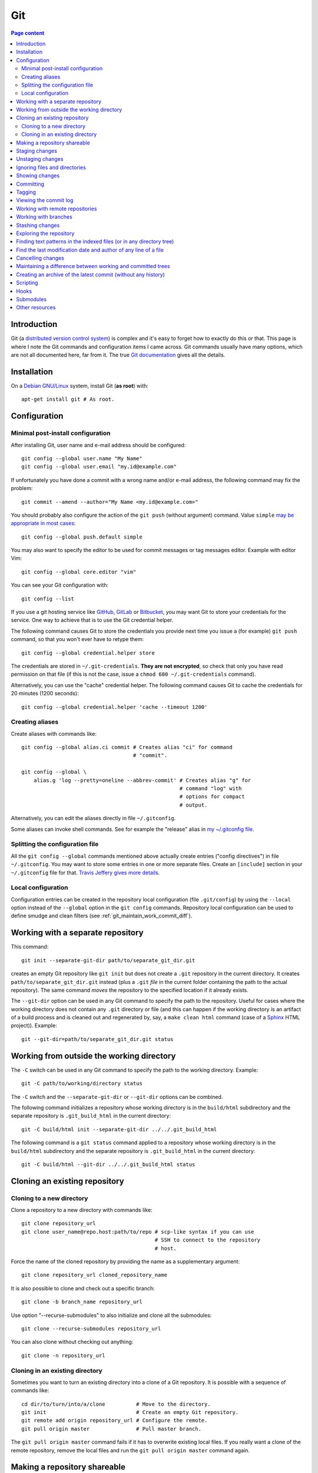 Git
===

.. contents:: Page content
  :local:
  :backlinks: entry

.. highlight:: shell


Introduction
------------

Git (a `distributed version control system
<https://en.wikipedia.org/wiki/Distributed_version_control>`_) is complex and
it's easy to forget how to exactly do this or that. This page is where I note
the Git commands and configuration items I came across. Git commands usually
have many options, which are not all documented here, far from it. The true
`Git documentation <https://git-scm.com/docs>`_ gives all the details.


Installation
------------

.. index::
  pair: Git; installation

On a `Debian GNU/Linux <https://www.debian.org>`_ system, install Git (**as
root**) with::

  apt-get install git # As root.


Configuration
-------------


Minimal post-install configuration
~~~~~~~~~~~~~~~~~~~~~~~~~~~~~~~~~~

.. index::
  triple: Git; global; configuration
  pair: Git; credential helper
  pair: Git; editor
  pair: Git; config
  single: chmod

After installing Git, user name and e-mail address should be configured::

  git config --global user.name "My Name"
  git config --global user.email "my.id@example.com"

If unfortunately you have done a commit with a wrong name and/or e-mail
address, the following command may fix the problem::

  git commit --amend --author="My Name <my.id@example.com>"

You should probably also configure the action of the ``git push`` (without
argument) command. Value ``simple`` `may be appropriate in most cases
<https://git-scm.com/docs/git-config#Documentation/git-config.txt-pushdefault>`_::

  git config --global push.default simple

You may also want to specify the editor to be used for commit messages or tag
messages editor. Example with editor Vim::

  git config --global core.editor "vim"

You can see your Git configuration with::

  git config --list

If you use a git hosting service like `GitHub <https://github.com/>`_,
`GitLab <https://about.gitlab.com/>`_ or `Bitbucket <https://bitbucket.org/>`_,
you may want Git to store your credentials for the service. One way to achieve
that is to use the Git credential helper.

The following command causes Git to store the credentials you provide next time
you issue a (for example) ``git push`` command, so that you won't ever have to
retype them::

  git config --global credential.helper store

The credentials are stored in ``~/.git-credentials``. **They are not
encrypted**, so check that only you have read permission on that file (if this
is not the case, issue a ``chmod 600 ~/.git-credentials`` command).

Alternatively, you can use the "cache" credential helper. The following command
causes Git to cache the credentials for 20 minutes (1200 seconds)::

  git config --global credential.helper 'cache --timeout 1200'


.. _git_aliases:

Creating aliases
~~~~~~~~~~~~~~~~

.. index::
  triple: Git; global; configuration
  pair: Git; config
  pair: Git; aliases

Create aliases with commands like::

  git config --global alias.ci commit # Creates alias "ci" for command
                                      # "commit".

  git config --global \
      alias.g 'log --pretty=oneline --abbrev-commit' # Creates alias "g" for
                                                     # command "log" with
                                                     # options for compact
                                                     # output.

Alternatively, you can edit the aliases directly in file ``~/.gitconfig``.

Some aliases can invoke shell commands. See for example the "release" alias in
`my ~/.gitconfig file
<https://github.com/thierr26/thierr26_config_files/blob/master/.gitconfig>`_.


Splitting the configuration file
~~~~~~~~~~~~~~~~~~~~~~~~~~~~~~~~

.. index::
  pair: Git; configuration file split
  pair: Git; configuration file [include] section
  single: ~/.gitconfig

All the ``git config --global`` commands mentioned above actually create
entries ("config directives") in file ``~/.gitconfig``. You may want to store
some entries in one or more separate files. Create an ``[include]`` section in
your ``~/.gitconfig`` file for that. `Travis Jeffery gives more details
<http://travisjeffery.com/b/2012/03/using-git-s-include-for-private-configuration-information-like-github-tokens/>`_.


Local configuration
~~~~~~~~~~~~~~~~~~~

.. index::
  triple: Git; local; configuration

Configuration entries can be created in the repository local configuration
(file ``.git/config``) by using the ``--local`` option instead of the
``--global`` option in the ``git config`` commands. Repository local
configuration can be used to define smudge and clean filters (see
:ref:`git_maintain_work_commit_diff`).


Working with a separate repository
----------------------------------

.. index::
  pair: Git; separate Git directory

This command::

  git init --separate-git-dir path/to/separate_git_dir.git

creates an empty Git repository like ``git init`` but does not create a
``.git`` repository in the current directory. It creates
``path/to/separate_git_dir.git`` instead (plus a ``.git`` *file* in the current
folder containing the path to the actual repository). The same command *moves*
the repository to the specified location if it already exists.

The ``--git-dir`` option can be used in any Git command to specify the path to
the repository. Useful for cases where the working directory does not contain
any ``.git`` directory or file (and this can happen if the working directory is
an artifact of a build process and is cleaned out and regenerated by, say, a
``make clean html`` command (case of a `Sphinx
<http://www.sphinx-doc.org/en/master>`_ HTML project)). Example::

  git --git-dir=path/to/separate_git_dir.git status


Working from outside the working directory
------------------------------------------

.. index::
  pair: Git; from outside the working directory

The ``-C`` switch can be used in any Git command to specify the path to the
working directory. Example::

  git -C path/to/working/directory status

The ``-C`` switch and the ``--separate-git-dir`` or ``--git-dir`` options can
be combined.

The following command initializes a repository whose working directory is in
the ``build/html`` subdirectory and the separate repository is
``.git_build_html`` in the current directory::

  git -C build/html init --separate-git-dir ../../.git_build_html

The following command is a ``git status`` command applied to a repository whose
working directory is in the ``build/html`` subdirectory and the separate
repository is ``.git_build_html`` in the current directory::

  git -C build/html --git-dir ../../.git_build_html status


Cloning an existing repository
------------------------------


Cloning to a new directory
~~~~~~~~~~~~~~~~~~~~~~~~~~

.. index::
  pair: Git; clone

Clone a repository to a new directory with commands like::

  git clone repository_url
  git clone user_name@repo.host:path/to/repo # scp-like syntax if you can use
                                             # SSH to connect to the repository
                                             # host.

Force the name of the cloned repository by providing the name as a
supplementary argument::

  git clone repository_url cloned_repository_name

It is also possible to clone and check out a specific branch::

  git clone -b branch_name repository_url

Use option "--recurse-submodules" to also initialize and clone all the
submodules::

  git clone --recurse-submodules repository_url

You can also clone without checking out anything::

  git clone -n repository_url


Cloning in an existing directory
~~~~~~~~~~~~~~~~~~~~~~~~~~~~~~~~

.. index::
  pair: Git; init
  pair: Git; pull
  pair: Git; remote

Sometimes you want to turn an existing directory into a clone of a Git
repository. It is possible with a sequence of commands like::

  cd dir/to/turn/into/a/clone          # Move to the directory.
  git init                             # Create an empty Git repository.
  git remote add origin repository_url # Configure the remote.
  git pull origin master               # Pull master branch.

The ``git pull origin master`` command fails if it has to overwrite existing
local files. If you really want a clone of the remote repository, remove the
local files and run the ``git pull origin master`` command again.


Making a repository shareable
-----------------------------

.. index::
  single: groupadd
  single: chgrp
  single: chmod
  single: find
  single: usermod
  pair: Git; shared repository

I've been once in a situation where I had a local repository tracking a `bare
remote repository
<http://www.saintsjd.com/2011/01/what-is-a-bare-git-repository/>`_ on the same
Linux machine. The remote had been initialized (``git init --bare ...``) by me
(as a "normal" user). When other users on the machine have tried to push to the
remote, they couldn't because they didn't have the permission and because the
repository had not been configured to be shareable. We decided to create a
group (called "develop" in the commands below) and to make sure the members of
the group had the permission to push to the remote. We could achieve that with
the following commands.

As root::

  groupadd develop                       # Create group.

As me ("normal" user)::

  cd /path/to/bare/remote/repository
  git config core.sharedRepository group # Make repository shareable.

As root::

  cd /path/to/bare/remote/repository
  chgrp -R develop .                     # Change files and directories' group.
  chmod -R g+w .                         # Give write permission to group...
  chmod g-w objects/pack/*               # Expect for pack files.
  find -type d -exec chmod g+s {} +      # New files get directory's group id.
  usermod -aG develop my_username        # Add me to group.
  usermod -aG develop other_user         # Add another user to group, etc...


.. _git_staging:

Staging changes
---------------

.. index::
  pair: Git; stage
  triple: Git; stage; dry run
  pair: Git; add
  pair: Git; rm
  pair: Git; .gitignore

``git add -A`` stages all changes (including new files and file removals).
``git add .`` is equivalent to ``git add -A`` (except with Git version 1.x
(file removals not staged)).

``git add --ignore-removal`` does not stage file removals.

``git add -u`` does not stage new files.

Use the ``-p`` switch to stage only parts of the changes made to a file
(interactive command)::

  git add -p path/to/file

The following commands stage the removal of a file::

  git rm path/to/file

  git rm --cached path/to/file # Does not remove the file from the working
                               # directory.

``git status`` shows the staged files (among other things).

Note also that there is a dry run option for ``git add``. This is the ``-n``
switch. The following command *shows* what *would* be staged but does not
actually stage::

  git add -n .

This comes especially handy when you want to :ref:`ignore files and/or
directories <gitignore>` and you are not sure the ``.gitignore`` file is
correct.


Unstaging changes
-----------------

.. index::
  pair: Git; unstage
  pair: Git; reset

You can unstage a file that you have just mistakenly staged with a command
like::

  git reset -- path/to/file


.. _gitignore:

Ignoring files and directories
------------------------------

.. index::
  pair: Git; ignore
  pair: Git; .gitignore
  pair: Git; .git/info/exclude

Quiet often there are files and/or directories in the working directory that
shouldn't be tracked by the version control system. Such files and/or
directories must be mentioned in file ``.gitignore`` or in file
``.git/info/exclude``. ``.gitignore`` is tracked, ``.git/info/exclude`` is not.
Of course, you can mention some of the files/directories to be ignored in
``.gitignore`` and the others in ``.git/info/exclude``.

The official documentation provides information on the `patterns that can be
used in .gitignore <https://git-scm.com/docs/gitignore#_pattern_format>`_.

Sometimes, you want to ignore everything except a few files. For example, a
``.gitignore`` file with the following content would cause the whole working
directory to be ignored, except:

* file ``.gitignore``
* file ``file_1``;
* file ``file_2``;
* file ``dir_a/subdir/file_3``;
* file ``dir_a/subdir/file_4``.
* all files and directories in directory ``dir_b`` with infinite depth.

| /*
| !.gitignore
| !file_1
| !file_2
| dir_a/*
| !dir_a
| dir_a/subdir/*
| !dir_a/subdir
| !dir_a/subdir/file_3
| !dir_a/subdir/file_4
| !dir_b


Showing changes
---------------

.. index::
  pair: Git; diff
  pair: Git; log

Show the difference between what is staged (or what is in the last commit if no
change is staged) and the working tree with::

  git diff

  git diff -- path/to/files # Shows changes for the specified files only.

Show the difference between the last commit of branch "branch_name" and the
working tree with::

  git diff branch_name

  git diff branch_name -- path/to/files # Shows changes for the specified files
                                        # only.

Assuming at least one of the path is outside the working tree, the following
command shows the difference between the two files::

  git diff path/to/file other/path/to/file

Show the difference between what is staged and the last commit with::

  git diff --staged

  git diff --staged -- path/to/file # Shows changes for the specified files
                                    # only.

Show the difference between a particular commit and the working tree with
commands like::

  git diff 42b9c3b

  git diff 42b9c3b -- path/to/files # Shows changes for the specified files
                                    # only.

Show the difference between two particular commits with commands like::

  git diff 42b9c3b a92c02a

  git diff 42b9c3b a92c02a -- path/to/files # Shows changes for the specified
                                            # files only.

In some cases, ``git log -p`` can be a good alternative to ``git diff``::

  git log -p -1 a92c02a -- path/to/files # Shows log message and changes made
                                         # for commit a92c02a.

You sometimes want to filter the output of git diff. The ``-G`` and ``-S``
options can help.

* `Documentation for git diff -S option
  <https://git-scm.com/docs/git-diff#Documentation/git-diff.txt--Sltstringgt>`_,

* `Documentation for git diff -G option
  <https://git-scm.com/docs/git-diff#Documentation/git-diff.txt--Gltregexgt>`_.

If you want to see only the names of the changed files, do::

  git diff --name-only 42b9c3b a92c02a # Shows names of changed files only.


Committing
----------

.. index::
  pair: Git; commit
  pair: Git; amend
  pair: Git; cherry-pick

The following commands commit the staged changes to the repository::

  git commit                                 # Opens a text editor for commit
                                             # message edition.

  git commit -m "Commit message"             # Takes the commit message from
                                             # the command line.

  git commit -F path/to/commit/message/file  # Reads the commit message from a
                                             # file.

  git commit -eF path/to/commit/message/file # Reads the commit message from a
                                             # file and opens the text editor
                                             # for commit message edition.

With the ``-a`` switch, all the changes (except file addition) are staged
before committing::

  git commit -a

A commit that has not been already pushed to a remote can be amended, that is
you can :ref:`stage changes <git_staging>` and then create a commit that
contains the changes already committed and the new changes. This new commit
replaces the previous commit. Use the ``--amend`` option to create the new
commit::

  git commit --amend

By default, you can't do a commit that does not change anything in the tree (an
"empty" commit) and you can't do a commit without a commit message. If you
really want to do one of those things, you have to use the ``--allow-empty``
or ``--allow-empty-message`` respectively. An empty commit is interesting for
example as the first commit of a project. Having an empty commit as first
commit makes it possible to a `create an empty new branch if needed
<https://stackoverflow.com/questions/15034390/how-to-create-a-new-and-empty-root-branch>`_.

When needing to do a commit which is equivalent to commit already done in
another branch, ``git cherry-pick`` comes in handy::

  git cherry-pick commit_hash_of_the_existing_commit


Tagging
-------

.. index::
  pair: Git; tag
  pair: Git; ls-remote
  pair: Git; rev-list

Basic tag manipulations (creation, deletion) are done using the ``git tag``
command and its various option. But there are more things to do with tags
(cloning, pushing). `A Stack Otherflow answer gives many details about tagging
in Git. <https://stackoverflow.com/a/35979751>`_

Note also the following commands, useful to find tags and corresponding
commits::

  git log -1 my_tag           # Show local branch commit for tag "my_tag".
  git ls-remote --tags origin # List commit hash / tag pairs for remote
                              # "origin".

With ``git rev-list``, you get only the commit hash::

  git rev-list -1 my_tag


Viewing the commit log
----------------------

.. index::
  triple: Git; log; compact
  triple: Git; log; graph
  triple: Git; log; commit date formatting
  triple: Git; log; commit hash
  pair: Git; show

Show the commit log with::

  git log

When using a Git version older than 2.13, you need to add option
``--decorate`` to see references names (branch heads and tags) in the log.

The ``log`` command is extremely configurable. I have
:ref:`aliases <git_aliases>` for those variants::

  git log --pretty=oneline --abbrev-commit # Compact output.

  git log --graph --oneline --all          # Compact graphical representation.

You can limit the number of commits shown. Example with a limit set to 4::

  git log -4

You can also add a "diffstat"::

  git log --stat

For the record, here are a few more examples for ``git log`` (for commit
hashes, dates and commit message as raw text)::

  git log --pretty="%H" -1     # Commit hash.
  git log --pretty="%h" -1     # Short commit hash.
  git log --pretty="%ci %H" -1 # Committer date (ISO 8601 like) and hash.
  git log --pretty="%cI" -1    # Committer date (strict ISO 8601 format).
  git log --pretty="%cD" -1    # Committer date (RFC2822 style).
  git log --pretty="%B" -1     # Commit message as raw text (subject and body).
  git log --pretty="%b" -1     # Commit message as raw text (body only).

In ``%ci`` or ``%cI``, the letter c stands for "committer date". Use letter a
instead of letter c for the "author date".

When interested in a specific commit, ``git show`` can be used instead of ``git
log``::

  git show -s git log --pretty="%ci %h" e66cceb


Working with remote repositories
--------------------------------

.. index::
  pair: Git; remote
  pair: Git; push
  pair: Git; fetch
  pair: Git; pull

Configure a remote named "origin" with::

  git remote add origin remote_repository_url
  git remote add -t branch_name origin remote_repository_url # Track only
                                                             # branch
                                                             # branch_name.

Check the configured remotes with::

  git remote -v

The following commands also show interesting information about remote::

  git remote show
  git remote show remote_name
  git branch -vv

Push the commits in the "master" branch to "origin" with::

  git push origin master

The following commands download changes from "origin" (but does not affect the
history of the local repository)::

  git fetch origin
  git fetch        # "origin" is the default remote.

If you have multiple remotes, you can fetch them all with::

  git fetch --all

The following command downloads changes from "origin" for branch "master" and
merges the changes into the local repository::

  git pull origin master

You can list the URLs for remote "origin" with::

  git remote get-url --all origin

You can change the URL for remote "origin" with a command like::

  git remote set-url origin url

You can remove a remote with::

  git remote rm remote_name


Working with branches
---------------------

.. index::
  pair: Git; branch
  pair: Git; fetch
  pair: Git; push
  pair: Git; checkout
  pair: Git; rebase
  pair: Git; commit
  pair: Git; merge
  pair: Git; fast-forward
  pair: Git; squash

``git status`` shows the current branch (among other things).

To list the branches, use::

  git branch    # List the local branches.
  git branch -a # Also includes the remote-tracking branches.
  git branch -r # Includes only the remote-tracking branches.

Adding option ``-v`` causes the commit hash and commit subject line to be shown
for each branch head.

Switch to branch named "branch_name" with::

  git checkout branch_name

  git checkout -b branch_name       # Creates the branch named "branch_name".

  git checkout --orphan branch_name # Creates an orphan branch (note that the
                                    # files of the branch the orphan branch is
                                    # started from are automatically staged).

This of course raises the question of which naming scheme to use for the
branches. `This Stack Overflow answer by Phil Hord helps.
<https://stackoverflow.com/questions/273695/what-are-some-examples-of-commonly-used-practices-for-naming-git-branches/6065944#6065944>`_

Working with branches, you inevitably have to do some merging (using the ``git
merge`` command) or rebasing (using the ``git rebase`` command). Rebasing is
not always easy. I found `this article by Chris Jones
<https://www.viget.com/articles/how-to-fix-your-git-branches-after-a-rebase>`_
very enlightening, with a clear explanation of the ``--onto`` option of ``git
rebase``.

I usually use ``git rebase`` in commands like the following ones. See
`Filippo Vasorda's post
<https://blog.filippo.io/git-fixup-amending-an-older-commit>`_ for explanations
about the ``git commit --fixup`` / ``git rebase`` combination)::

  git rebase branch_name                 # Rebases the current branch on the
                                         # latest commit of branch
                                         # "branch_name".

  git rebase --onto branch_name old_base # "Moves" the commits of the current
                                         # branch (starting with the commit
                                         # following "old_base") to the "top"
                                         # of "branch_name".

  git commit --fixup=target_commit \
      && git rebase -i -autosquash commit_before_target_commit

Merge the branch named "branch_name" into the current branch with one of the
following commands::

  git merge --no-ff branch_name # Creates a merge commit.

  git merge branch_name         # Does not create a merge commit when the merge
                                # resolves as fast-forward.

If you want to determine whether the merge of the branch "branch_name" into the
current branch will resolve as fast-forward or not, you can issue a command
like the following one and check the exit status (0 means that the merge will
resolve as fast-forward)::

  git merge-base --is-ancestor \
      <current_commit_hash> <commit_hash_of_last_branch_name_commit>
  echo $?

It is possible to merge all changes on the branch named "branch_name" into the
current branch without keeping the commit history::

  git merge --squash branch_name # A "git commit" command is needed after that
                                 # to actually create a merge commit.

Delete the local branch named "branch_name" with one of the following
commands::

  git branch -d branch_name # Does not delete the branch if it's not fully
                            # merged.

  git branch -D branch_name # Deletes the branch even if it's not fully merged.

After a branch deletion on origin, you probably need to do (locally)::

  git fetch origin --prune
  git branch --unset-upstream

To push a branch to origin, do::

  git push -u origin branch_name

Rename the local branch named "old_name" to "new_name"::

  git branch -m old_name new_name

Check out a file from another branch with a command like::

  git checkout branch_name -- path/to/file

To find the branch that contains a specific commit::

  git branch -a --contains commit_hash


Stashing changes
----------------

.. index::
  pair: Git; stash

Store the current state of the working tree and the index in the stash stack
and go back to a clean working tree with one of the following commands::

  git stash push
  git stash                       # Equivalent to "git stash push".
  git stash push -m "Description" # Provides a descriptive message.

If you don't want to revert the staged changes, use the ``--keep-index``
option::

  git stash push --keep-index

Use option "--include-untracked" to also stash the untracked files::

  git stash --include-untracked

Each ``git stash push`` command creates a new entry in the stash stack.

List the stash entries with::

  git stash list

Inspect a stash entry with a command like one of the following::

  git stash show stash@{0}
  git stash show -p stash@{0} # Produces a patch-like output.

Extract changes for a specific files from the stash with a command like::

  git checkout stash@{0} -- path/to/file

Remove an entry from the stash stack and apply the changes to the working tree
with a command like::

  git stash pop stash@{0}
  git stash pop           # Equivalent to "git stash pop stash@{0}".

You can also remove one entry (or even all the entries) from the stash stack
without applying the changes to the working tree::

  git stash drop stash@{0}
  git stash drop           # Equivalent to "git stash drop stash@{0}".
  git stash clear          # Remove all the stash entries.

Use the ``--index`` option to also reapply the staging::

  git stash pop --index


Exploring the repository
------------------------

.. index::
  pair: Git; ls-tree
  pair: Git; ls-files
  pair: Git; rev-parse
  pair: Git; top level directory

You can see the list of files and directories under version control in the
current directory using::

  git ls-tree HEAD

Add option ``-r`` to explore recursively the subdirectories, and option
``--name-only`` to see only the file names and hide the other informations::

  git ls-tree -r --name-only HEAD

Of course, you can use a specific commit hash instead of ``HEAD``.

If you need to search a file based on its file name, you can use a command
like::

  git ls-files "*abc*"

  git ls-files  \
      $(git rev-parse --show-toplevel)/"*abc*" # Search from repository top
                                               # directory.

  git ls-files -s "*abc*"                      # Search in staged files.


Finding text patterns in the indexed files (or in any directory tree)
---------------------------------------------------------------------

.. index::
  pair: Git; grep
  pair: Git; log
  pair: Git; for-each-ref

Use commands like the following ones to search text patterns::

  git grep <reg_exp>            # Search regular expression <reg_exp> in
                                # indexed file.

  git grep <reg_exp> <subdir>   # Restrict search to subdirectory <subdir>.

  git grep -i <reg_exp>         # Case insensitive search.

  git grep -untracked <reg_exp> # Search also untracked files.

  git grep --no-index <reg_exp> # Useful to search in a directory which is not
                                # a Git repository.

To search text in all branches, an option is to use the ``-p`` and ``-G`` (or
``-S``) options of ``git log``, as explained in `this Stack Overflow answer by
Edward Anderson <https://stackoverflow.com/a/26226807>`_. Another option is to
do something like::

  git grep pattern `git for-each-ref --format='%(refname)' refs/heads`


Find the last modification date and author of any line of a file
----------------------------------------------------------------

.. index::
  pair: Git; blame

Use this command to see the last modification date and author of any line of a
file::

  git blame path/to/file


Cancelling changes
------------------

.. index::
  pair: Git; revert
  pair: Git; reset

If you want to cancel changes before they have been pushed, the best option is
probably ``git reset``.

Revert the index and working directory to the last, penultimate, etc... commit
with commands like::

  git reset --hard HEAD^
  git reset --hard HEAD^^
  git reset --hard HEAD^^^

Use with care, **changes to the working directory are discarded**.

The Pro Git has a section with much more details about `git reset
<https://git-scm.com/book/en/v2/Git-Tools-Reset-Demystified>`_.

If you want to cancel changes after they have been pushed, the best option is
probably ``git revert``. See the `documentation about git revert
<https://git-scm.com/docs/git-revert>`_.


.. _git_maintain_work_commit_diff:

Maintaining a difference between working and committed trees
------------------------------------------------------------

.. index::
  pair: Git; filter
  pair: Git; smudge filters
  pair: Git; clean filters
  pair: Git; .gitignore
  pair: Git; .git/info/exclude
  single: sed
  single: chmod
  single: gitk
  triple: Sphinx; Makefile; default target

In some cases, you want a particular file content in your working tree, that
you don't want to commit.

For example, this page you are currently reading is part of a `Sphinx
<http://www.sphinx-doc.org/en/master>`_ project. The page you're reading is the
result of Sphinx processing some source files and generating HTML output. On
project creation, Sphinx writes a `Makefile
<http://www.cs.colby.edu/maxwell/courses/tutorials/maketutor/>`_ and you just
have to issue a ``make html`` command to generate the HTML output. The ``html``
argument is mandatory because the Makefile is so that ``make`` (without
argument) does not generate the HTML output (it just outputs a help message).

For some reasons, I want to be able to generate the HTML output with ``make``
(without argument). One way to achieve that is to add those 2
lines somewhere in the file (the leading blank in the second line is actually a
tabulation character)::

  html: Makefile
  	@$(SPHINXBUILD) -M html "$(SOURCEDIR)" "$(BUILDDIR)" $(SPHINXOPTS) $(O)

(You can :download:`download the whole file
<download/sphinx_makefile_with_html_as_default/Makefile>`.)

I think this change could surprise Sphinx users accustomed to the usual
behaviour of the Sphinx Makefile, so I prefer to commit the file with the
change commented out::

  # html: Makefile
  # 	@$(SPHINXBUILD) -M html "$(SOURCEDIR)" "$(BUILDDIR)" $(SPHINXOPTS) $(O)

A Git smudge / clean filter makes that possible. Just create a
``.gitattributes`` file with the following line, which indicates that file
Makefile is to be filtered on checkout and on staging using (respectively) a
smudge and a clean filter named "html_as_default_target"::

  Makefile filter=html_as_default_target

There's no point committing the ``.gitattributes`` in such a case, so I added
it to the `.gitignore file
<https://www.atlassian.com/git/tutorials/saving-changes/gitignore>`_::

  echo .gitattributes>>.gitignore

Another option is to add it to the ``.git/info/exclude`` file. It applies only
to your local copy of the repository (unlike ``.gitignore`` which applies to
every clone of the repository).

The last step is to define the smudge and clean filters. The filters are
commands (typically involving the `sed
<https://www.gnu.org/software/sed/manual/sed.html>`_ program) given as local
configuration directives::

  git config --local filter.html_as_default_target.smudge 'sed "s/^# *\(.*html[ :].*\)$/\1/"'
  git config --local filter.html_as_default_target.clean 'sed "s/^\(.*html[ :].*\)$/# \1/"'

The smudge filter uncomments the lines containing "html " or "html:" and the
clean filter comments out those lines. They're visible in the ``.git/config``
file.

Note that the filters can be defined in external scripts. The clean filter
above could be a file containing:

| #!/bin/sh
|
| sed "s/^\(.*html[ :].*\)$/# \1/" $1

Assuming that this file is named ``clean_filter`` is located in a subdirectory
called ``filter`` of the working directory, the
``git config --local filter.html_as_default_target.clean`` should be (note the
``%f``)::

  git config --local filter.html_as_default_target.clean 'filter/clean_filter %f'

Of course, the script must be executable::

  chmod +x filter/clean_filter

One more thing that I've learned while working on a clean filter is that the
``sed`` program accepts multiple substitution commands, separated with
semicolons. It can be very useful when you need to clean multiple lines in a
file. Be careful, in some cases you may perform two substitutions at places
where you want only one. Try for example::

  printf "one\ntwo\nthree\n" | sed "s/one/two/; s/two/three/;"

I'm not sure what the most practical way to validate a clean filter is, but
`gitk <https://git-scm.com/docs/gitk>`_ can come in handy here. Commit, browse
the commit with gitk and check that the clean filter has caused the expected
changes. If not, fix the clean filter and amend the commit.

On a `Debian GNU/Linux <https://www.debian.org>`_ system, install gitk (**as
root**) with::

  apt-get install gitk


Creating an archive of the latest commit (without any history)
--------------------------------------------------------------

.. index::
  pair: Git; archive

The following commands create archives of the working directory in "tar" and
"zip" formats::

  git archive -o latest.tar HEAD
  git archive -o latest.zip HEAD


Scripting
---------

.. index::
  pair: Git; plumbing
  pair: Git; porcelain
  pair: Git; status
  pair: Git; symbolic-ref
  pair: Git; rev-parse
  pair: Git; for-each-ref
  pair: Git; diff-index
  pair: Git; diff-tree
  pair: Git; show-ref
  pair: Git; merge-base

It is sometimes needed to automate a sequence of Git commands and write a
script (a `shell script <https://en.wikipedia.org/wiki/Shell_script>`_ for
example). Scripting makes it possible to define :ref:`hooks <hooks>`.

`Git commands are divided into two categories
<https://stackoverflow.com/a/39848551>`_:

* Plumbing commands,

* Porcelain commands.

Porcelain commands should be avoided in scripts. They are meant to be used by
end-users (i.e. human beings, not programs) and produce a user-friendly output
which may not be stable. And output format stability is highly desirable for
commands used in scripts.

Plumbing commands provide stable, parser-friendly output and must be preferred
over porcelain commands in scripts.

As things are never as simple as they seem, some porcelain commands are
considered plumbing commands when used with the ``--porcelain`` option. ``git
status`` is an example of that::

  git status --porcelain

Here are a few Git commands that are useful for scripting::

  git symbolic-ref --short HEAD             # Outputs the checked out branch.
  git rev-parse --abbrev-ref HEAD           # Same output (but listed as
                                            # porcelain).

  git for-each-ref \                        # Lists the local branches.
      --format='%(refname:short)' \
      refs/heads/
  git rev-parse --abbrev-ref --branches     # Same output (but listed as
                                            # porcelain).

  git diff-index --quiet HEAD               # Does not output anything.
                                            # Terminates with exit status 0
                                            # when working tree is clean (but
                                            # possibly with untracked files),
                                            # with non zero exit status
                                            # otherwise.

  git diff-tree --name-only -r HEAD         # Lists the files changed in the
                                            # last commit. Use option
                                            # ``--no-commit-id`` to suppress
                                            # the first line (commit hash).

  git status --porcelain                    # Outputs nothing if the working
                                            # directory is clean (and without
                                            # any untracked files), outputs
                                            # something if the working
                                            # directory is not clean and/or has
                                            # untracked files.

  git show-ref --heads branch_name          # Provides the commit hash of the
                                            # head commit of branch
                                            # "branch_name".
  git show-ref --heads --abbrev branch_name # Similar, but provides short
                                            # commit hash (7 first characters
                                            # of commit hash).

  git merge-base --is-ancestor hash1 hash2  # Does not output anything.
                                            # Terminates with exit status 0
                                            # when commit with hash "hash1" is
                                            # an ancestor of commit with hash
                                            # "hash2" (and thus a fast forward
                                            # merge is possible from "hash1" to
                                            # "hash2"), with non zero exit
                                            # status otherwise.


.. _hooks:

Hooks
-----

.. index::
  pair: Git; hooks
  single: symbolic link
  single: ln
  single: chmod
  pair: Git; .git/hooks

Assuming that:

* You have a script "script-name" meant to be used as, say, a post-commit hook,

* This script is located at the top level of the working tree,

* The repository is in the standard ``.git`` subdirectory,

* The current working directory is the top level of the working tree,

you can install the hook with::

  ln -s ../../script-name .git/hooks/post-commit # Creates a symbolic link in
                                                 # .git/hooks.

Of course the script must be executable::

  chmod +x script-name

The `Git hooks section of the Pro Git book
<https://git-scm.com/book/en/v2/Customizing-Git-Git-Hooks>`_ lists the possible
hooks.

One difficulty with Git hooks is that when the hook of a repository operates on
another Git repository, the ``-C`` and ``--git-dir`` options may not be
respected. One solution can be to omit those options and to set environment
variables instead::

  export GIT_WORK_TREE=...
  export GIT_DIR=...

Also the GIT_INDEX_FILE environment variable must probably be unset::

  unset GIT_INDEX_FILE

More details can be found at those locations:

* https://stackoverflow.com/questions/7645480/why-doesnt-setting-git-work-tree-work-in-a-post-commit-hook

* https://longair.net/blog/2011/04/09/missing-git-hooks-documentation/


Submodules
----------

.. index::
  pair: Git; submodule
  pair: Git; config

You can add a repository as a submodule to your repository with a command
like::

  git submodule add submodule_repository_url subdirectory

You may want to specify which branch to track::

  git config -f .gitmodules submodule.<submodule_name>.branch <branch_name>

Update the submodules with::

  git submodule init
  git submodule update --remote

After cloning a repository with submodules, you also have to run
``git submodule init`` and ``git submodule update --remote``.


Other resources
---------------

* `Git documentation <https://git-scm.com/docs>`_
* `Pro Git book <https://git-scm.com/book/en/v2>`_
* `Git cheat sheet <https://www.git-tower.com/blog/git-cheat-sheet>`_
* `How to write a Git commit message <https://chris.beams.io/posts/git-commit>`_
* `A Git branching model <https://nvie.com/posts/a-successful-git-branching-model>`_
* `How to fix your Git branches after a rebase <https://www.viget.com/articles/how-to-fix-your-git-branches-after-a-rebase>`_
* `git fixup: --amend for older commits <https://blog.filippo.io/git-fixup-amending-an-older-commit>`_
* `Git: To squash or not to squash? <https://jamescooke.info/git-to-squash-or-not-to-squash.html>`_
* `Git Submodules <https://blog.github.com/2016-02-01-working-with-submodules>`_
